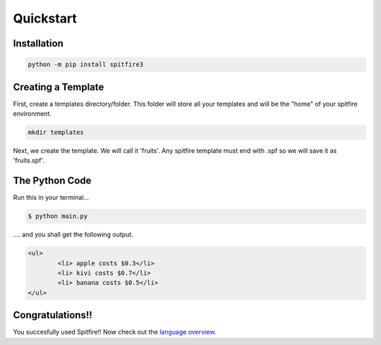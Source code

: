 Quickstart
==========

Installation
------------

.. code-block:: bash

	python -m pip install spitfire3

Creating a Template
-------------------

First, create a templates directory/folder. This folder will store all your templates and will be the "home" of your spitfire environment.

.. code-block:: bash

	mkdir templates

Next, we create the template. We will call it 'fruits'. Any spitfire template must end with .spf so we will save it as 'fruits.spf'.

.. code-block:: spitfire
	:caption: templates/fruits.spf

	<ul>
	#for $fruit in $list
		<li> $fruit.name costs $fruit.price</li>
	#end for
	</ul>


The Python Code
---------------

.. code-block:: python
	:caption: main.py
	
	import spitfire
	env = spitfire.Environment('templates') 
	# 'templates' folder becomes the "home" of this Environment
	env.load_dir() # no parameters on load_dir() loads the "home" directory
	print(env.render_template('fruits', {"list": [
		{"name": "apple", "price": '$0.3'},
		{"name": "kiwi", "price": "$0.7"},
		{"name": "banana", "price": "$0.5"},
	]}))

Run this in your terminal...

.. code-block:: bash

	$ python main.py


\.... and you shall get the following output.

.. code-block::

	<ul>
		<li> apple costs $0.3</li>
		<li> kivi costs $0.7</li>		
		<li> banana costs $0.5</li>
	</ul>





Congratulations!!
-----------------
You succesfully used Spitfire!! Now check out the `language overview <language%20overview.html>`_.
